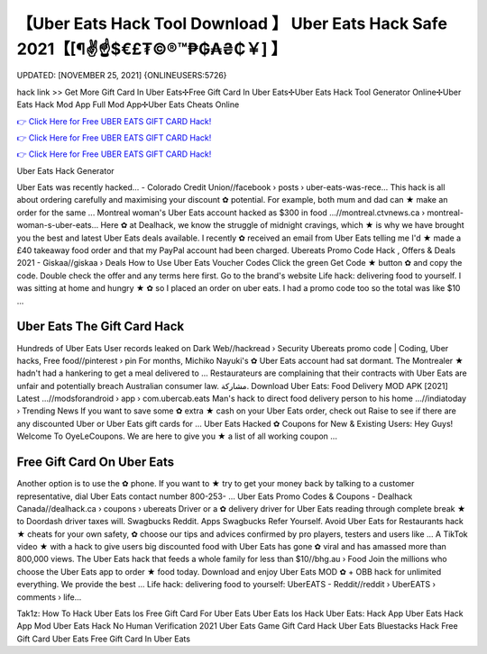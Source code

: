 【Uber Eats Hack Tool Download 】 Uber Eats Hack Safe 2021【[¶✌️☝️$€£₮©®™₱₲₳₴₵￥] 】
==============================================================================
UPDATED: [NOVEMBER 25, 2021] {ONLINEUSERS:5726}

hack link >> Get More Gift Card In Uber Eats✢Free Gift Card In Uber Eats✢Uber Eats Hack Tool Generator Online✢Uber Eats Hack Mod App Full Mod App✢Uber Eats Cheats Online

`👉 Click Here for Free UBER EATS GIFT CARD Hack! <https://redirekt.in/hdhl9>`_

`👉 Click Here for Free UBER EATS GIFT CARD Hack! <https://redirekt.in/hdhl9>`_

`👉 Click Here for Free UBER EATS GIFT CARD Hack! <https://redirekt.in/hdhl9>`_

Uber Eats Hack Generator 

Uber Eats was recently hacked... - Colorado Credit Union//facebook › posts › uber-eats-was-rece...
This hack is all about ordering carefully and maximising your discount ✿ potential. For example, both mum and dad can ★ make an order for the same ...
Montreal woman's Uber Eats account hacked as $300 in food ...//montreal.ctvnews.ca › montreal-woman-s-uber-eats...
Here ✿ at Dealhack, we know the struggle of midnight cravings, which ★ is why we have brought you the best and latest Uber Eats deals available.
I recently ✿ received an email from Uber Eats telling me I'd ★ made a £40 takeaway food order and that my PayPal account had been charged.
Ubereats Promo Code Hack , Offers & Deals 2021 - Giskaa//giskaa › Deals
How to Use Uber Eats Voucher Codes Click the green Get Code ★ button ✿ and copy the code. Double check the offer and any terms here first. Go to the brand's website
Life hack: delivering food to yourself. I was sitting at home and hungry ★ ✿ so I placed an order on uber eats. I had a promo code too so the total was like $10 ...

********************************
Uber Eats The Gift Card Hack
********************************

Hundreds of Uber Eats User records leaked on Dark Web//hackread › Security
Ubereats promo code | Coding, Uber hacks, Free food//pinterest › pin
For months, Michiko Nayuki's ✿ Uber Eats account had sat dormant. The Montrealer ★ hadn't had a hankering to get a meal delivered to ...
Restaurateurs are complaining that their contracts with Uber Eats are unfair and potentially breach Australian consumer law. مشاركة.
Download Uber Eats: Food Delivery MOD APK [2021] Latest ...//modsforandroid › app › com.ubercab.eats
Man's hack to direct food delivery person to his home ...//indiatoday › Trending News
If you want to save some ✿ extra ★ cash on your Uber Eats order, check out Raise to see if there are any discounted Uber or Uber Eats gift cards for ...
Uber Eats Hacked ✿ Coupons for New & Existing Users: Hey Guys! Welcome To OyeLeCoupons. We are here to give you ★ a list of all working coupon ...

***********************************
Free Gift Card On Uber Eats
***********************************

Another option is to use the ✿ phone. If you want to ★ try to get your money back by talking to a customer representative, dial Uber Eats contact number 800-253- ...
Uber Eats Promo Codes & Coupons - Dealhack Canada//dealhack.ca › coupons › ubereats
Driver or a ✿ delivery driver for Uber Eats reading through complete break ★ to Doordash driver taxes will. Swagbucks Reddit. Apps Swagbucks Refer Yourself.
Avoid Uber Eats for Restaurants hack ★ cheats for your own safety, ✿ choose our tips and advices confirmed by pro players, testers and users like ...
A TikTok video ★ with a hack to give users big discounted food with Uber Eats has gone ✿ viral and has amassed more than 800,000 views.
The Uber Eats hack that feeds a whole family for less than $10//bhg.au › Food
Join the millions who choose the Uber Eats app to order ★ food today. Download and enjoy Uber Eats MOD ✿ + OBB hack for unlimited everything. We provide the best ...
Life hack: delivering food to yourself: UberEATS - Reddit//reddit › UberEATS › comments › life...


Tak1z:
How To Hack Uber Eats Ios
Free Gift Card For Uber Eats
Uber Eats Ios Hack
Uber Eats: Hack App
Uber Eats Hack App Mod
Uber Eats Hack No Human Verification 2021
Uber Eats Game Gift Card Hack
Uber Eats Bluestacks Hack
Free Gift Card Uber Eats
Free Gift Card In Uber Eats
